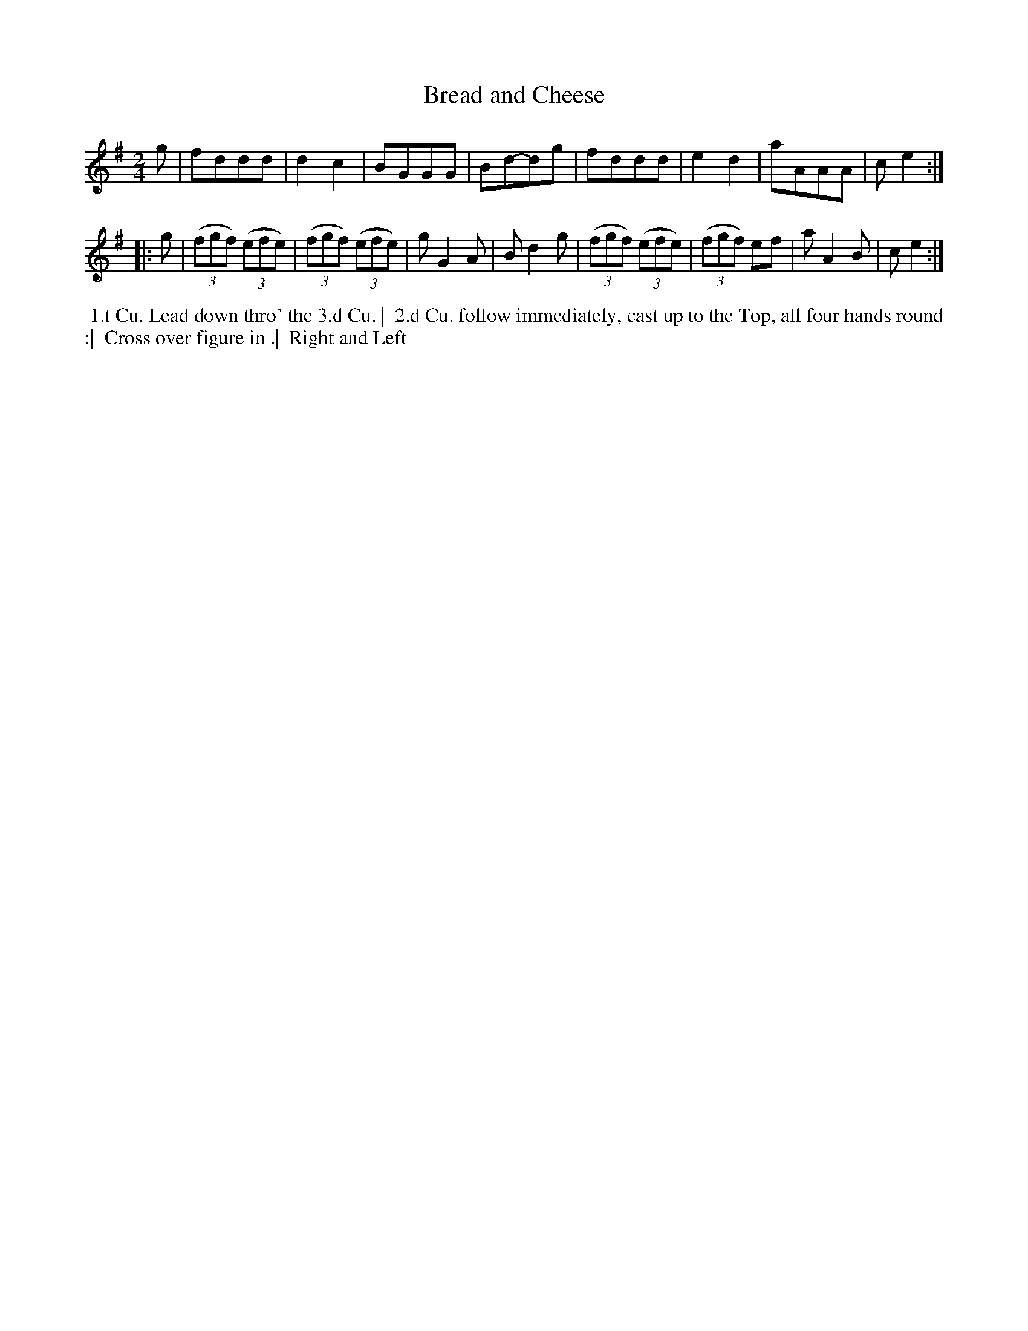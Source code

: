 X: 032
T: Bread and Cheese
S: MS of Walter Rainstorp 1747++ 
S: https://brbl-dl.library.yale.edu/vufind/Record/3444369
F: https://brbl-dl.library.yale.edu/pdfgen/exportPDF.php?bibid=2057949&solrid=3444369
%R: march
Z: 2019 John Chambers <jc:trillian.mit.edu>
M: 2/4	% MS has 3/4, but that's wrong
L: 1/8
K: G
g |\
fddd | d2c2 | BGGG | Bd-dg |\
fddd | e2d2 | aAAA | ce2 :|
|: g |\
(3(fgf) (3(efe) | (3(fgf) (3(efe) | gG2A | Bd2g  |\
(3(fgf) (3(efe) | (3(fgf) ef | aA2B | ce2 :|
%%begintext align
%% 1.t Cu. Lead down thro' the 3.d Cu. |
%% 2.d Cu. follow immediately, cast up to the Top, all four hands round :|
%% Cross over figure in .|
%% Right and Left
%%endtext
